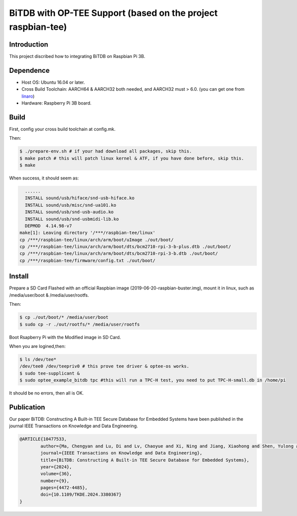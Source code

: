 BiTDB with OP-TEE Support (based on the project raspbian-tee)
============================

Introduction
------------

This project discribed how to integrating BiTDB on Raspbian Pi 3B.

Dependence
----------

- Host OS: Ubuntu 16.04 or later.
- Cross Build Toolchain: AARCH64 & AARCH32 both needed, and AARCH32 must > 6.0. (you can get one from `linaro`_)

- Hardware: Raspberry Pi 3B board.

Build
-----
First, config your cross build toolchain at config.mk.

Then:

.. code:: bash

	$ ./prepare-env.sh # if your had download all packages, skip this.
	$ make patch # this will patch linux kernel & ATF, if you have done before, skip this.
	$ make

When success, it should seem as:

.. code:: bash

    ......
    INSTALL sound/usb/hiface/snd-usb-hiface.ko
    INSTALL sound/usb/misc/snd-ua101.ko
    INSTALL sound/usb/snd-usb-audio.ko
    INSTALL sound/usb/snd-usbmidi-lib.ko
    DEPMOD  4.14.98-v7
  make[1]: Leaving directory '/***/raspbian-tee/linux'
  cp /***/raspbian-tee/linux/arch/arm/boot/uImage ./out/boot/
  cp /***/raspbian-tee/linux/arch/arm/boot/dts/bcm2710-rpi-3-b-plus.dtb ./out/boot/
  cp /***/raspbian-tee/linux/arch/arm/boot/dts/bcm2710-rpi-3-b.dtb ./out/boot/
  cp /***/raspbian-tee/firmware/config.txt ./out/boot/

Install
-------

Prepare a SD Card Flashed with an official Raspbian image (2019-06-20-raspbian-buster.img), mount it in linux, such as /media/user/boot & /media/user/rootfs.

Then:

.. code:: bash

	$ cp ./out/boot/* /media/user/boot
	$ sudo cp -r ./out/rootfs/* /media/user/rootfs

Boot Rsapberry Pi with the Modified image in SD Card.

When you are logined,then:

.. code:: bash

	$ ls /dev/tee*
	/dev/tee0 /dev/teepriv0 # this prove tee driver & optee-os works.
	$ sudo tee-supplicant &
	$ sudo optee_example_bitdb tpc #this will run a TPC-H test, you need to put TPC-H-small.db in /home/pi

It should be no errors, then all is OK.

.. _linaro: https://releases.linaro.org/components/toolchain/binaries/

Publication
-------
Our paper BiTDB: Constructing A Built-in TEE Secure Database for Embedded Systems have been published in the journal IEEE Transactions on Knowledge and Data Engineering.

.. code::

	@ARTICLE{10477533,
  		author={Ma, Chengyan and Lu, Di and Lv, Chaoyue and Xi, Ning and Jiang, Xiaohong and Shen, Yulong and Ma, Jianfeng},
  		journal={IEEE Transactions on Knowledge and Data Engineering}, 
  		title={BiTDB: Constructing A Built-in TEE Secure Database for Embedded Systems}, 
  		year={2024},
  		volume={36},
  		number={9},
  		pages={4472-4485},
  		doi={10.1109/TKDE.2024.3380367}
	}

